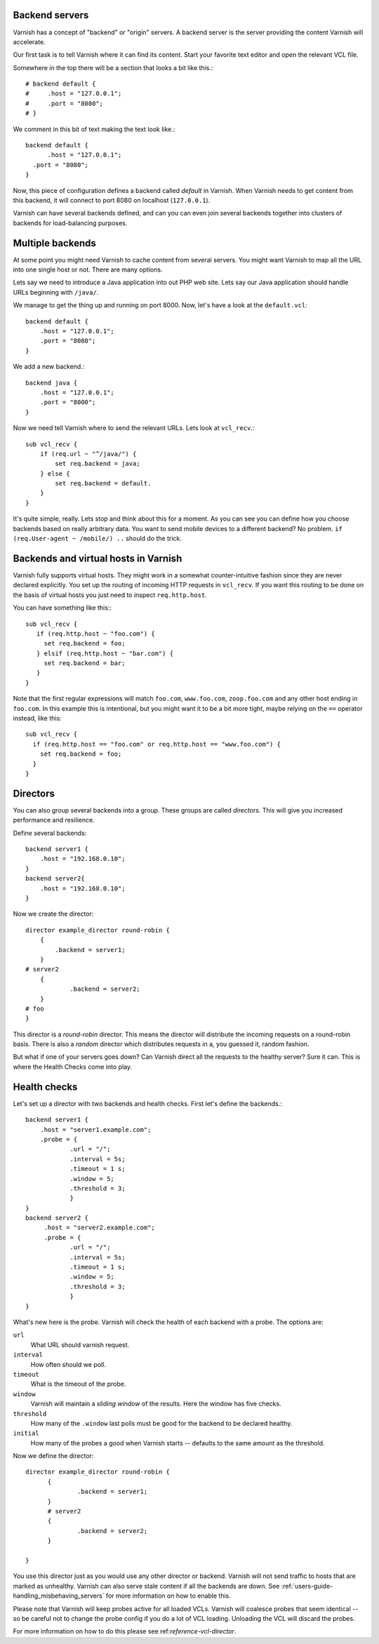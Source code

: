.. _users-guide-backend_servers:

Backend servers
---------------

Varnish has a concept of "backend" or "origin" servers. A backend
server is the server providing the content Varnish will accelerate.

Our first task is to tell Varnish where it can find its content. Start
your favorite text editor and open the relevant VCL file.

Somewhere in the top there will be a section that looks a bit like this.::

      # backend default {
      #     .host = "127.0.0.1";
      #     .port = "8080";
      # }

We comment in this bit of text making the text look like.::

          backend default {
                .host = "127.0.0.1";
            .port = "8080";
          }

Now, this piece of configuration defines a backend called
*default* in Varnish.
When Varnish needs to get content from this backend, it will
connect to port 8080 on localhost (``127.0.0.1``).

Varnish can have several backends defined, and can you can even join
several backends together into clusters of backends for load-balancing
purposes. 


Multiple backends
-----------------

At some point you might need Varnish to cache content from several
servers. You might want Varnish to map all the URL into one single
host or not. There are many options.

Lets say we need to introduce a Java application into out PHP web
site. Lets say our Java application should handle URLs beginning with
``/java/``.

We manage to get the thing up and running on port 8000. Now, let's have
a look at the ``default.vcl``::

  backend default {
      .host = "127.0.0.1";
      .port = "8080";
  }

We add a new backend.::

  backend java {
      .host = "127.0.0.1";
      .port = "8000";
  }

Now we need tell Varnish where to send the relevant URLs.
Lets look at ``vcl_recv``.::

  sub vcl_recv {
      if (req.url ~ "^/java/") {
          set req.backend = java;
      } else {
          set req.backend = default.
      }
  }

It's quite simple, really. Lets stop and think about this for a
moment. As you can see you can define how you choose backends based on
really arbitrary data. You want to send mobile devices to a different
backend? No problem. ``if (req.User-agent ~ /mobile/) ..`` should do the
trick. 


Backends and virtual hosts in Varnish
-------------------------------------

Varnish fully supports virtual hosts. They might work in a somewhat
counter-intuitive fashion since they are never declared
explicitly. You set up the routing of incoming HTTP requests in
``vcl_recv``. If you want this routing to be done on the basis of virtual
hosts you just need to inspect ``req.http.host``.

You can have something like this:::

  sub vcl_recv {
     if (req.http.host ~ "foo.com") {
       set req.backend = foo;
     } elsif (req.http.host ~ "bar.com") {
       set req.backend = bar;
     }
  }

Note that the first regular expressions will match ``foo.com``,
``www.foo.com``, ``zoop.foo.com`` and any other host ending in ``foo.com``.
In this example this is intentional, but you might want it to be a bit
more tight, maybe relying on the ``==`` operator instead, like this::

  sub vcl_recv {
    if (req.http.host == "foo.com" or req.http.host == "www.foo.com") {
      set req.backend = foo;
    }
  } 


.. _users-guide-advanced_backend_servers-directors:


Directors
---------

You can also group several backends into a group.
These groups are called *directors*.
This will give you increased performance and resilience.

Define several backends::

     backend server1 {
         .host = "192.168.0.10";
     }
     backend server2{
         .host = "192.168.0.10";
     }

Now we create the director::

    director example_director round-robin {
        {
            .backend = server1;
        }
    # server2
        {
                .backend = server2;
        }
    # foo
    }

This director is a *round-robin* director. This means the director will
distribute the incoming requests on a round-robin basis. There is
also a *random* director which distributes requests in a, you guessed
it, random fashion.

But what if one of your servers goes down? Can Varnish direct all the
requests to the healthy server? Sure it can. This is where the Health
Checks come into play.

.. _users-guide-advanced_backend_servers-health:

Health checks
-------------

Let's set up a director with two backends and health checks. First let's
define the backends.::

    backend server1 {
        .host = "server1.example.com";
        .probe = {
                .url = "/";
                .interval = 5s;
                .timeout = 1 s;
                .window = 5;
                .threshold = 3;
                }
    }
    backend server2 {
         .host = "server2.example.com";
         .probe = {
                .url = "/";
                .interval = 5s;
                .timeout = 1 s;
                .window = 5;
                .threshold = 3;
                }
    }

What's new here is the probe. Varnish will check the health of each
backend with a probe. The options are:

``url``
 What URL should varnish request.

``interval``
 How often should we poll.

``timeout``
 What is the timeout of the probe.

``window``
 Varnish will maintain a *sliding window* of the results. Here the
 window has five checks.

``threshold``
 How many of the ``.window`` last polls must be good for the backend to be
 declared healthy.

``initial``
 How many of the probes a good when Varnish starts -- defaults
 to the same amount as the threshold.

Now we define the director::

  director example_director round-robin {
        {
                .backend = server1;
        }
        # server2 
        {
                .backend = server2;
        }
    
  }

You use this director just as you would use any other director or
backend. Varnish will not send traffic to hosts that are marked as
unhealthy. Varnish can also serve stale content if all the backends are
down. See :ref:`users-guide-handling_misbehaving_servers` for more
information on how to enable this.

Please note that Varnish will keep probes active for all loaded
VCLs. Varnish will coalesce probes that seem identical -- so be careful
not to change the probe config if you do a lot of VCL
loading. Unloading the VCL will discard the probes.

For more information on how to do this please see
ref:`reference-vcl-director`.

